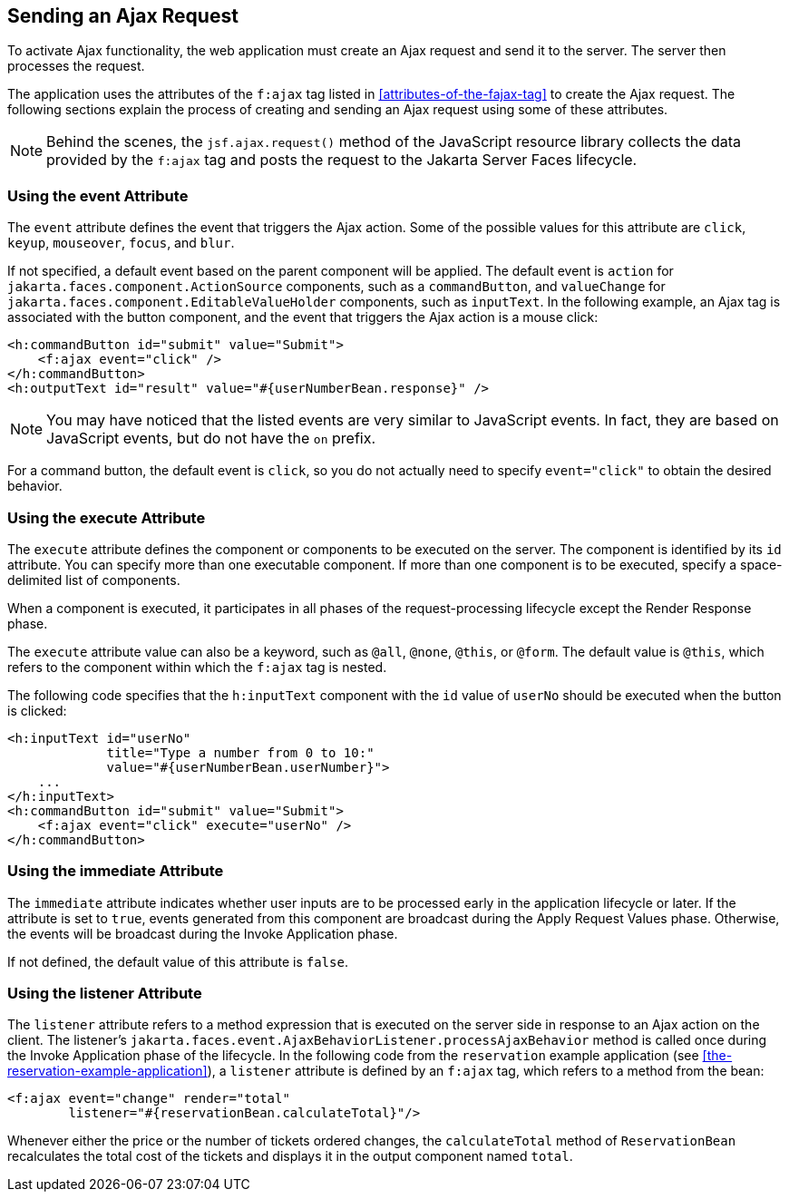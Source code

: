 == Sending an Ajax Request

To activate Ajax functionality, the web application must create an Ajax
request and send it to the server. The server then processes the
request.

The application uses the attributes of the `f:ajax` tag listed in
<<attributes-of-the-fajax-tag>> to create the Ajax request. The
following sections explain the process of creating and sending an Ajax
request using some of these attributes.

[NOTE]
Behind the scenes, the `jsf.ajax.request()` method of the JavaScript
resource library collects the data provided by the `f:ajax` tag and
posts the request to the Jakarta Server Faces lifecycle.

=== Using the event Attribute

The `event` attribute defines the event that triggers the Ajax action.
Some of the possible values for this attribute are `click`, `keyup`,
`mouseover`, `focus`, and `blur`.

If not specified, a default event based on the parent component will be
applied. The default event is `action` for
`jakarta.faces.component.ActionSource` components, such as a
`commandButton`, and `valueChange` for
`jakarta.faces.component.EditableValueHolder` components, such as
`inputText`. In the following example, an Ajax tag is associated with
the button component, and the event that triggers the Ajax action is a
mouse click:

[source,xml]
----
<h:commandButton id="submit" value="Submit">
    <f:ajax event="click" />
</h:commandButton>
<h:outputText id="result" value="#{userNumberBean.response}" />
----

[NOTE]
You may have noticed that the listed events are very similar to
JavaScript events. In fact, they are based on JavaScript events, but do
not have the `on` prefix.

For a command button, the default event is `click`, so you do not
actually need to specify `event="click"` to obtain the desired
behavior.

=== Using the execute Attribute

The `execute` attribute defines the component or components to be
executed on the server. The component is identified by its `id`
attribute. You can specify more than one executable component. If more
than one component is to be executed, specify a space-delimited list of
components.

When a component is executed, it participates in all phases of the
request-processing lifecycle except the Render Response phase.

The `execute` attribute value can also be a keyword, such as `@all`,
`@none`, `@this`, or `@form`. The default value is `@this`, which
refers to the component within which the `f:ajax` tag is nested.

The following code specifies that the `h:inputText` component with the
`id` value of `userNo` should be executed when the button is clicked:

[source,xml]
----
<h:inputText id="userNo"
             title="Type a number from 0 to 10:"
             value="#{userNumberBean.userNumber}">
    ...
</h:inputText>
<h:commandButton id="submit" value="Submit">
    <f:ajax event="click" execute="userNo" />
</h:commandButton>
----

=== Using the immediate Attribute

The `immediate` attribute indicates whether user inputs are to be
processed early in the application lifecycle or later. If the attribute
is set to `true`, events generated from this component are broadcast
during the Apply Request Values phase. Otherwise, the events will be
broadcast during the Invoke Application phase.

If not defined, the default value of this attribute is `false`.

=== Using the listener Attribute

The `listener` attribute refers to a method expression that is executed
on the server side in response to an Ajax action on the client. The
listener's
`jakarta.faces.event.AjaxBehaviorListener.processAjaxBehavior` method
is called once during the Invoke Application phase of the lifecycle. In
the following code from the `reservation` example application (see
<<the-reservation-example-application>>), a `listener` attribute is
defined by an `f:ajax` tag, which refers to a method from the bean:

[source,xml]
----
<f:ajax event="change" render="total"
        listener="#{reservationBean.calculateTotal}"/>
----

Whenever either the price or the number of tickets ordered changes, the
`calculateTotal` method of `ReservationBean` recalculates the total
cost of the tickets and displays it in the output component named
`total`.
